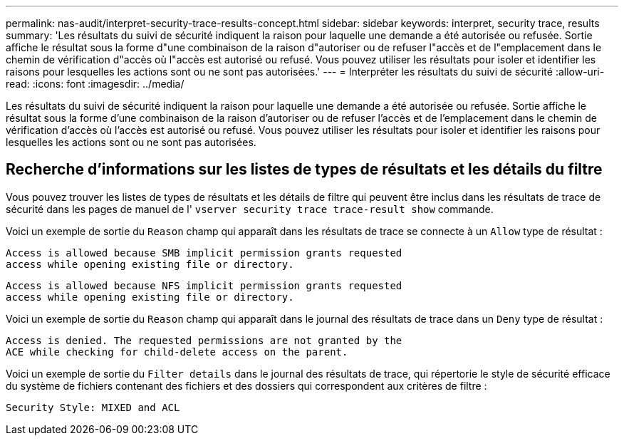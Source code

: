 ---
permalink: nas-audit/interpret-security-trace-results-concept.html 
sidebar: sidebar 
keywords: interpret, security trace, results 
summary: 'Les résultats du suivi de sécurité indiquent la raison pour laquelle une demande a été autorisée ou refusée. Sortie affiche le résultat sous la forme d"une combinaison de la raison d"autoriser ou de refuser l"accès et de l"emplacement dans le chemin de vérification d"accès où l"accès est autorisé ou refusé. Vous pouvez utiliser les résultats pour isoler et identifier les raisons pour lesquelles les actions sont ou ne sont pas autorisées.' 
---
= Interpréter les résultats du suivi de sécurité
:allow-uri-read: 
:icons: font
:imagesdir: ../media/


[role="lead"]
Les résultats du suivi de sécurité indiquent la raison pour laquelle une demande a été autorisée ou refusée. Sortie affiche le résultat sous la forme d'une combinaison de la raison d'autoriser ou de refuser l'accès et de l'emplacement dans le chemin de vérification d'accès où l'accès est autorisé ou refusé. Vous pouvez utiliser les résultats pour isoler et identifier les raisons pour lesquelles les actions sont ou ne sont pas autorisées.



== Recherche d'informations sur les listes de types de résultats et les détails du filtre

Vous pouvez trouver les listes de types de résultats et les détails de filtre qui peuvent être inclus dans les résultats de trace de sécurité dans les pages de manuel de l' `vserver security trace trace-result show` commande.

Voici un exemple de sortie du `Reason` champ qui apparaît dans les résultats de trace se connecte à un `Allow` type de résultat :

[listing]
----
Access is allowed because SMB implicit permission grants requested
access while opening existing file or directory.
----
[listing]
----
Access is allowed because NFS implicit permission grants requested
access while opening existing file or directory.
----
Voici un exemple de sortie du `Reason` champ qui apparaît dans le journal des résultats de trace dans un `Deny` type de résultat :

[listing]
----
Access is denied. The requested permissions are not granted by the
ACE while checking for child-delete access on the parent.
----
Voici un exemple de sortie du `Filter details` dans le journal des résultats de trace, qui répertorie le style de sécurité efficace du système de fichiers contenant des fichiers et des dossiers qui correspondent aux critères de filtre :

[listing]
----
Security Style: MIXED and ACL
----